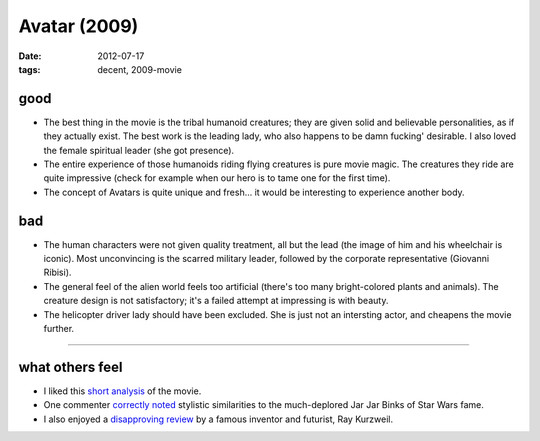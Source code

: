 Avatar (2009)
=============

:date: 2012-07-17
:tags: decent, 2009-movie



good
----

- The best thing in the movie is the tribal humanoid creatures; they
  are given solid and believable personalities, as if they actually
  exist.  The best work is the leading lady, who also happens to be
  damn fucking' desirable. I also loved the female spiritual leader
  (she got presence).

- The entire experience of those humanoids riding flying creatures is
  pure movie magic. The creatures they ride are quite impressive
  (check for example when our hero is to tame one for the first time).

- The concept of Avatars is quite unique and fresh... it would be
  interesting to experience another body.

bad
---

- The human characters were not given quality treatment, all but the lead
  (the image of him and his wheelchair is iconic). Most unconvincing
  is the scarred military leader, followed by the corporate
  representative (Giovanni Ribisi).

- The general feel of the alien world feels too artificial (there's
  too many bright-colored plants and animals). The creature design is
  not satisfactory; it's a failed attempt at impressing is with
  beauty.

- The helicopter driver lady should have been excluded. She is just not
  an intersting actor, and cheapens the movie further.

--------------

what others feel
----------------

- I liked this `short analysis`__ of the movie.
- One commenter `correctly noted`__ stylistic similarities to the
  much-deplored Jar Jar Binks of Star Wars fame.
- I also enjoyed a `disapproving review`__ by a famous inventor and
  futurist, Ray Kurzweil.


__ http://artsbeat.blogs.nytimes.com/2009/12/22/opening-pandoras-box-the-arguments-over-avatar/
__ http://artsbeat.blogs.nytimes.com/2009/12/22/opening-pandoras-box-the-arguments-over-avatar/#comment5
__ http://www.huffingtonpost.com/ray-kurzweil/reflections-on-iavatari_b_500226.html
